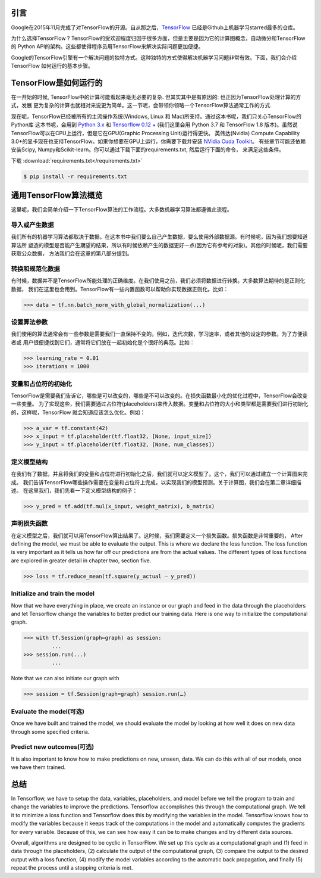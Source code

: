 引言
----

Google在2015年11月完成了对TensorFlow的开源。自从那之后，`TensorFlow <https://github.com/tensorflow/tensorflow>`_ 
已经是Github上机器学习starred最多的仓库。

为什么选择TensorFlow ? TensorFlow的受欢迎程度归因于很多方面，但是主要是因为它的计算图概念，自动微分和TensorFlow的
Python API的架构。这些都使得程序员用TensorFlow来解决实际问题更加便捷。

Google的TensorFlow引擎有一个解决问题的独特方式。这种独特的方式使得解决机器学习问题非常有效。下面，我们会介绍TensorFlow
如何运行的基本步骤。

TensorFlow是如何运行的
-----------------------

在一开始的时候, TensorFlow中的计算可能看起来毫无必要的复杂. 但其实其中是有原因的: 也正因为TensorFlow处理计算的方式，发展
更为复杂的计算也就相对来说更为简单。这一节呢，会带领你领略一个TensorFlow算法通常工作的方式. 

现在呢，TensorFlow已经被所有的主流操作系统(Windows, Linux 和 Mac)所支持。通过这本书呢，我们只关心TensorFlow的Python库
这本书呢，会用到 `Python 3.x <https://www.python.org>`_ 和 `Tensorflow 0.12 + <https://www.tensorflow.org>`_ (我们这里会用
Python 3.7 和 TensorFlow 1.8 版本)。虽然说TensorFlow可以在CPU上运行，但是它在GPU(Graphic Processing Unit)运行得更快。
英伟达(Nvidia) Compute Capability 3.0+的显卡现在也支持TensorFlow。如果你想要在GPU上运行，你需要下载并安装 `NVidia Cuda Toolkit <https://developer.nvidia.com/cuda-downloads>`_。 有些章节可能还依赖安装Scipy, Numpy和Scikit-learn。你可以通过下载下面的requirements.txt, 然后运行下面的命令，
来满足这些条件。

下载 :download:`requirements.txt</requirements.txt>`

.. code:: sh
      
      $ pip install -r requirements.txt 

通用TensorFlow算法概览
-------------------------------------

这里呢，我们会简单介绍一下TensorFlow算法的工作流程。大多数机器学习算法都遵循此流程。

导入或产生数据
^^^^^^^^^^^^^^^^^^^^^^^^

我们所有的机器学习算法都取决于数据。在这本书中我们要么自己产生数据，要么使用外部数据源。有时候呢，因为我们想要知道算法所
塑造的模型是否能产生期望的结果，所以有时候依赖产生的数据更好一点(因为它有参考的对象)。其他的时候呢，我们需要获取公众数据，
方法我们会在这章的第八部分提到。

转换和规范化数据
^^^^^^^^^^^^^^^^^^^^^^^^^^^^

有时候，数据并不是TensorFlow所能处理的正确维度。在我们使用之前，我们必须将数据进行转换。大多数算法期待的是正则化数据，
我们在这里也会用到。TensorFlow有一些内置函数可以帮助你实现数据正则化。比如：


.. code:: python
      
      >>> data = tf.nn.batch_norm_with_global_normalization(...)

设置算法参数
^^^^^^^^^^^^^^^^^^^^^^^

我们使用的算法通常会有一些参数是需要我们一直保持不变的。例如，迭代次数，学习速率，或者其他的设定的参数。为了方便读者或
用户很便捷找到它们，通常将它们放在一起初始化是个很好的典范。比如：

.. code:: python
      
      >>> learning_rate = 0.01 
      >>> iterations = 1000

变量和占位符的初始化
^^^^^^^^^^^^^^^^^^^^^^^^^^^^^^^^^^^^^

TensorFlow是需要我们告诉它，哪些是可以改变的，哪些是不可以改变的。在损失函数最小化的优化过程中，TensorFlow会改变一些变量。
为了实现这些，我们需要通过占位符(placeholders)来传入数据。变量和占位符的大小和类型都是需要我们进行初始化的，这样呢，TensorFlow
就会知道应该怎么优化。例如：

.. code:: python
      
      >>> a_var = tf.constant(42) 
      >>> x_input = tf.placeholder(tf.float32, [None, input_size]) 
      >>> y_input = tf.placeholder(tf.float32, [None, num_classes])

定义模型结构
^^^^^^^^^^^^^^^^^^^^^^^^^^

在我们有了数据，并且将我们的变量和占位符进行初始化之后，我们就可以定义模型了。这个，我们可以通过建立一个计算图来完成。
我们告诉TensorFlow哪些操作需要在变量和占位符上完成，以实现我们的模型预测。关于计算图，我们会在第二章详细描述。
在这里我们，我们先看一下定义模型结构的例子：

.. code:: python
      
      >>> y_pred = tf.add(tf.mul(x_input, weight_matrix), b_matrix)


声明损失函数
^^^^^^^^^^^^^^^^^^^^^^^^^

在定义模型之后，我们就可以用TensorFlow算出结果了。这时候，我们需要定义一个损失函数。损失函数是非常重要的，
After defining the model, we must be able to evaluate the output. This is where we declare the loss function. 
The loss function is very important as it tells us how far off our predictions are from the actual values. 
The different types of loss functions are explored in greater detail in chapter two, section five.

.. code:: python
      
      >>> loss = tf.reduce_mean(tf.square(y_actual – y_pred))

Initialize and train the model
^^^^^^^^^^^^^^^^^^^^^^^^^^^^^^

Now that we have everything in place, we create an instance or our graph and feed in the data through the
placeholders and let Tensorflow change the variables to better predict our training data. Here is one way 
to initialize the computational graph.

.. code:: python
      
      >>> with tf.Session(graph=graph) as session:
               ...
      >>> session.run(...)
               ...

Note that we can also initiate our graph with

.. code:: python
      
      >>> session = tf.Session(graph=graph) session.run(…)

Evaluate the model(可选)
^^^^^^^^^^^^^^^^^^^^^^^^^^^^

Once we have built and trained the model, we should evaluate the model by looking at how well it does on 
new data through some specified criteria.

Predict new outcomes(可选)
^^^^^^^^^^^^^^^^^^^^^^^^^^^^^^^

It is also important to know how to make predictions on new, unseen, data. We can do this with all of 
our models, once we have them trained.

总结
-------

In Tensorflow, we have to setup the data, variables, placeholders, and model before we tell the program
to train and change the variables to improve the predictions. Tensorflow accomplishes this through the
computational graph. We tell it to minimize a loss function and Tensorflow does this by modifying the 
variables in the model. Tensorflow knows how to modify the variables because it keeps track of the 
computations in the model and automatically computes the gradients for every variable. Because of this,
we can see how easy it can be to make changes and try different data sources.

Overall, algorithms are designed to be cyclic in TensorFlow. We set up this cycle as a computational 
graph and (1) feed in data through the placeholders, (2) calculate the output of the computational graph, 
(3) compare the output to the desired output with a loss function, (4) modify the model variables 
according to the automatic back propagation, and finally (5) repeat the process until a stopping criteria is met.
